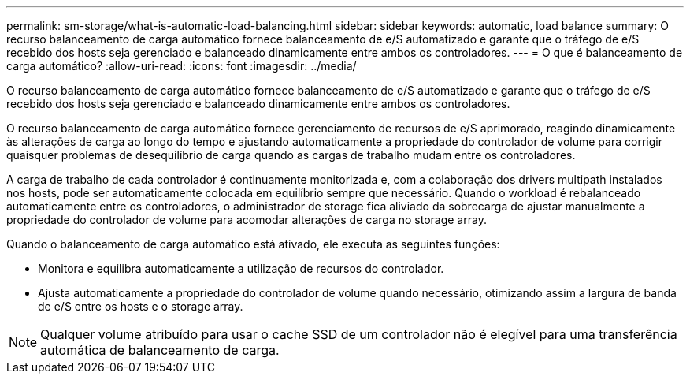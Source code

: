 ---
permalink: sm-storage/what-is-automatic-load-balancing.html 
sidebar: sidebar 
keywords: automatic, load balance 
summary: O recurso balanceamento de carga automático fornece balanceamento de e/S automatizado e garante que o tráfego de e/S recebido dos hosts seja gerenciado e balanceado dinamicamente entre ambos os controladores. 
---
= O que é balanceamento de carga automático?
:allow-uri-read: 
:icons: font
:imagesdir: ../media/


[role="lead"]
O recurso balanceamento de carga automático fornece balanceamento de e/S automatizado e garante que o tráfego de e/S recebido dos hosts seja gerenciado e balanceado dinamicamente entre ambos os controladores.

O recurso balanceamento de carga automático fornece gerenciamento de recursos de e/S aprimorado, reagindo dinamicamente às alterações de carga ao longo do tempo e ajustando automaticamente a propriedade do controlador de volume para corrigir quaisquer problemas de desequilíbrio de carga quando as cargas de trabalho mudam entre os controladores.

A carga de trabalho de cada controlador é continuamente monitorizada e, com a colaboração dos drivers multipath instalados nos hosts, pode ser automaticamente colocada em equilíbrio sempre que necessário. Quando o workload é rebalanceado automaticamente entre os controladores, o administrador de storage fica aliviado da sobrecarga de ajustar manualmente a propriedade do controlador de volume para acomodar alterações de carga no storage array.

Quando o balanceamento de carga automático está ativado, ele executa as seguintes funções:

* Monitora e equilibra automaticamente a utilização de recursos do controlador.
* Ajusta automaticamente a propriedade do controlador de volume quando necessário, otimizando assim a largura de banda de e/S entre os hosts e o storage array.


[NOTE]
====
Qualquer volume atribuído para usar o cache SSD de um controlador não é elegível para uma transferência automática de balanceamento de carga.

====